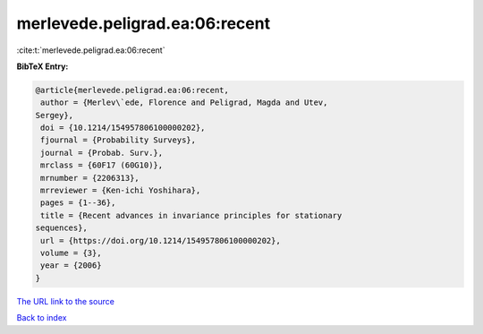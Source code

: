 merlevede.peligrad.ea:06:recent
===============================

:cite:t:`merlevede.peligrad.ea:06:recent`

**BibTeX Entry:**

.. code-block:: bibtex

   @article{merlevede.peligrad.ea:06:recent,
    author = {Merlev\`ede, Florence and Peligrad, Magda and Utev,
   Sergey},
    doi = {10.1214/154957806100000202},
    fjournal = {Probability Surveys},
    journal = {Probab. Surv.},
    mrclass = {60F17 (60G10)},
    mrnumber = {2206313},
    mrreviewer = {Ken-ichi Yoshihara},
    pages = {1--36},
    title = {Recent advances in invariance principles for stationary
   sequences},
    url = {https://doi.org/10.1214/154957806100000202},
    volume = {3},
    year = {2006}
   }

`The URL link to the source <ttps://doi.org/10.1214/154957806100000202}>`__


`Back to index <../By-Cite-Keys.html>`__
